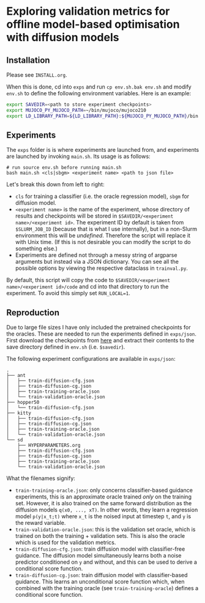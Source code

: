 * Exploring validation metrics for offline model-based optimisation with diffusion models

** Installation

Please see =INSTALL.org=.

When this is done, cd into =exps= and run =cp env.sh.bak env.sh= and modify =env.sh= to define the following environment variables. Here is an example:

#+BEGIN_SRC bash
export SAVEDIR=<path to store experiment checkpoints>
export MUJOCO_PY_MUJOCO_PATH=~/bin/mujoco/mujoco210
export LD_LIBRARY_PATH=${LD_LIBRARY_PATH}:${MUJOCO_PY_MUJOCO_PATH}/bin:/usr/lib/nvidia
#+END_SRC

** Experiments

The =exps= folder is is where experiments are launched from, and experiments are launched by invoking =main.sh=. Its usage is as follows:

#+BEGIN_SRC
# run source env.sh before running main.sh
bash main.sh <cls|sbgm> <experiment name> <path to json file>
#+END_SRC

Let's break this down from left to right:

- =cls= for training a classifier (i.e. the oracle regression model), =sbgm= for diffusion model.
- =<experiment name>= is the name of the experiment, whose directory of results and checkpoints will be stored in =$SAVEDIR/<experiment name>/<experiment id>=. The experiment ID by default is taken from =$SLURM_JOB_ID= (because that is what I use internally), but in a non-Slurm environment this will be /undefined/. Therefore the script will replace it with Unix time. (If this is not desirable you can modify the script to do something else.)
- Experiments are defined not through a messy string of argparse arguments but instead via a JSON dictionary. You can see all the possible options by viewing the respective dataclass in =trainval.py=.

By default, this script will copy the code to =$SAVEDIR/<experiment name>/<experiment id>/code= and cd into that directory to run the experiment. To avoid this simply set =RUN_LOCAL=1=.

** Reproduction

Due to large file sizes I have only included the pretrained checkpoints for the oracles. These are needed to run the experiments defined in =exps/json=. First download the checkpoints from [[https://drive.google.com/file/d/1RWVYLJ8RpYfJY_A5SrsmcWuXhkW-WK2B/view?usp=sharing][here]] and extract their contents to the save directory defined in =env.sh= (i.e. =$savedir=).

The following experiment configurations are available in =exps/json=:

#+BEGIN_SRC
.
├── ant
│   ├── train-diffusion-cfg.json
│   ├── train-diffusion-cg.json
│   ├── train-training-oracle.json
│   └── train-validation-oracle.json
├── hopper50
│   └── train-diffusion-cfg.json
├── kitty
│   ├── train-diffusion-cfg.json
│   ├── train-diffusion-cg.json
│   ├── train-training-oracle.json
│   └── train-validation-oracle.json
└── sd
    ├── HYPERPARAMETERS.org
    ├── train-diffusion-cfg.json
    ├── train-diffusion-cg.json
    ├── train-training-oracle.json
    └── train-validation-oracle.json
#+END_SRC

What the filenames signify:

- =train-training-oracle.json=: only concerns classifier-based guidance experiments, this is an approximate oracle trained /only/ on the training set. However, it is also trained on the same forward distribution as the diffusion models =q(x0, ..., xT)=. In other words, they learn a regression model =p(y|x_t;t)= where =x_t= is the noised input at timestep =t=, and =y= is the reward variable.
- =train-validation-oracle.json=: this is the validation set oracle, which is trained on both the training + validation sets. This is also the oracle which is used for the validation metrics.
- =train-diffusion-cfg.json=: train diffusion model with classifier-free guidance. The diffusion model simultaneously learns both a noise predictor conditioned on =y= and without, and this can be used to derive a conditional score function.
- =train-diffusion-cg.json=: train diffusion model with classifier-based guidance. This learns an unconditional score function which, when combined with the training oracle (see =train-training-oracle=) defines a conditional score function.


